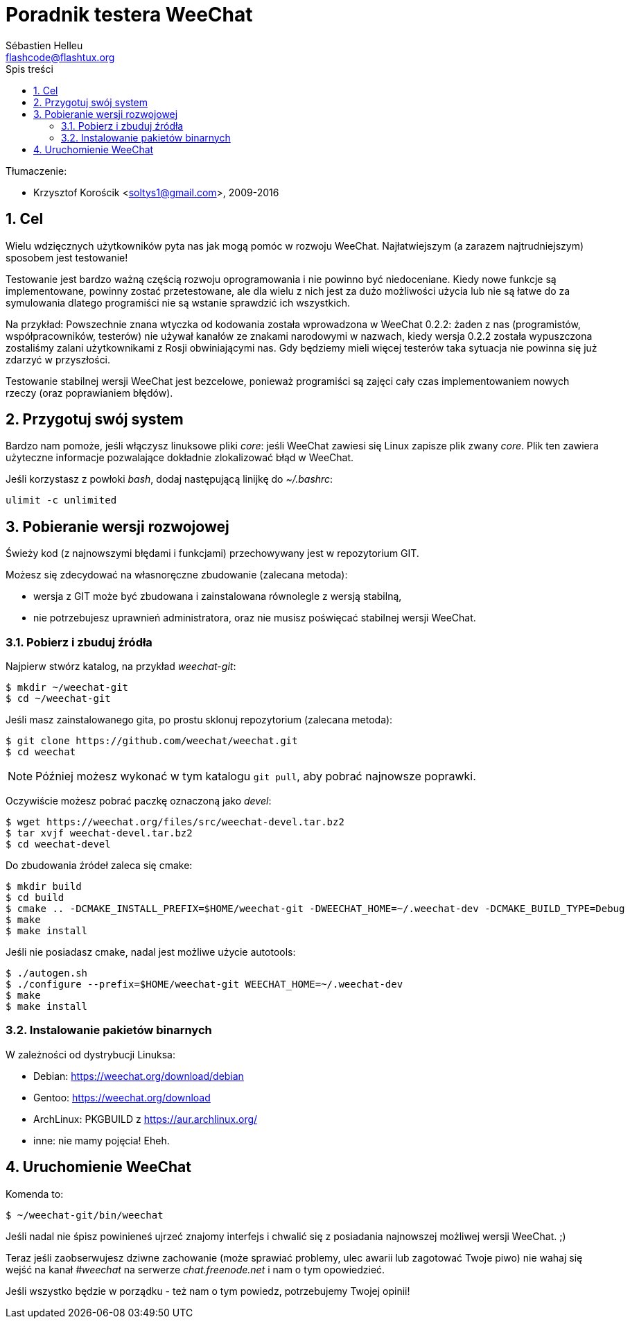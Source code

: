 = Poradnik testera WeeChat
:author: Sébastien Helleu
:email: flashcode@flashtux.org
:lang: pl
:toc: left
:toc-title: Spis treści
:sectnums:
:docinfo1:


Tłumaczenie:

* Krzysztof Korościk <soltys1@gmail.com>, 2009-2016


[[purpose]]
== Cel

Wielu wdzięcznych użytkowników pyta nas jak mogą pomóc w rozwoju WeeChat.
Najłatwiejszym (a zarazem najtrudniejszym) sposobem jest testowanie!

Testowanie jest bardzo ważną częścią rozwoju oprogramowania i nie powinno być
niedoceniane. Kiedy nowe funkcje są implementowane, powinny zostać przetestowane,
ale dla wielu z nich jest za dużo możliwości użycia lub nie są łatwe do
za symulowania dlatego programiści nie są wstanie sprawdzić ich wszystkich.

Na przykład: Powszechnie znana wtyczka od kodowania została wprowadzona w
WeeChat 0.2.2: żaden z nas (programistów, współpracowników, testerów) nie
używał kanałów ze znakami narodowymi w nazwach, kiedy wersja 0.2.2 została
wypuszczona zostaliśmy zalani użytkownikami z Rosji obwiniającymi nas.
Gdy będziemy mieli więcej testerów taka sytuacja nie powinna się już zdarzyć
w przyszłości.

Testowanie stabilnej wersji WeeChat jest bezcelowe, ponieważ programiści są
zajęci cały czas implementowaniem nowych rzeczy (oraz poprawianiem błędów).


[[prepare_system]]
== Przygotuj swój system

Bardzo nam pomoże, jeśli włączysz linuksowe pliki _core_: jeśli WeeChat zawiesi
się Linux zapisze plik zwany _core_. Plik ten zawiera użyteczne informacje
pozwalające dokładnie zlokalizować błąd w WeeChat.

Jeśli korzystasz z powłoki _bash_, dodaj następującą linijkę do _~/.bashrc_:

----
ulimit -c unlimited
----


[[download]]
== Pobieranie wersji rozwojowej

Świeży kod (z najnowszymi błędami i funkcjami) przechowywany jest w repozytorium GIT.

Możesz się zdecydować na własnoręczne zbudowanie (zalecana metoda):

* wersja z GIT może być zbudowana i zainstalowana równolegle z wersją stabilną,
* nie potrzebujesz uprawnień administratora, oraz nie musisz poświęcać stabilnej
  wersji WeeChat.

[[get_sources]]
=== Pobierz i zbuduj źródła

Najpierw stwórz katalog, na przykład _weechat-git_:

----
$ mkdir ~/weechat-git
$ cd ~/weechat-git
----

Jeśli masz zainstalowanego gita, po prostu sklonuj repozytorium (zalecana
metoda):

----
$ git clone https://github.com/weechat/weechat.git
$ cd weechat
----

[NOTE]
Później możesz wykonać w tym katalogu `git pull`, aby pobrać najnowsze
poprawki.

Oczywiście możesz pobrać paczkę oznaczoną jako _devel_:

----
$ wget https://weechat.org/files/src/weechat-devel.tar.bz2
$ tar xvjf weechat-devel.tar.bz2
$ cd weechat-devel
----

Do zbudowania źródeł zaleca się cmake:

----
$ mkdir build
$ cd build
$ cmake .. -DCMAKE_INSTALL_PREFIX=$HOME/weechat-git -DWEECHAT_HOME=~/.weechat-dev -DCMAKE_BUILD_TYPE=Debug
$ make
$ make install
----

Jeśli nie posiadasz cmake, nadal jest możliwe użycie autotools:

----
$ ./autogen.sh
$ ./configure --prefix=$HOME/weechat-git WEECHAT_HOME=~/.weechat-dev
$ make
$ make install
----

[[install_binary_package]]
=== Instalowanie pakietów binarnych

W zależności od dystrybucji Linuksa:

* Debian: https://weechat.org/download/debian
* Gentoo: https://weechat.org/download
* ArchLinux: PKGBUILD z https://aur.archlinux.org/
* inne: nie mamy pojęcia! Eheh.


[[run]]
== Uruchomienie WeeChat

Komenda to:

----
$ ~/weechat-git/bin/weechat
----

Jeśli nadal nie śpisz powinieneś ujrzeć znajomy interfejs i chwalić się
z posiadania najnowszej możliwej wersji WeeChat. ;)

Teraz jeśli zaobserwujesz dziwne zachowanie (może sprawiać problemy, ulec awarii
lub zagotować Twoje piwo) nie wahaj się wejść na kanał _#weechat_ na serwerze
_chat.freenode.net_ i nam o tym opowiedzieć.

Jeśli wszystko będzie w porządku - też nam o tym powiedz, potrzebujemy Twojej opinii!
